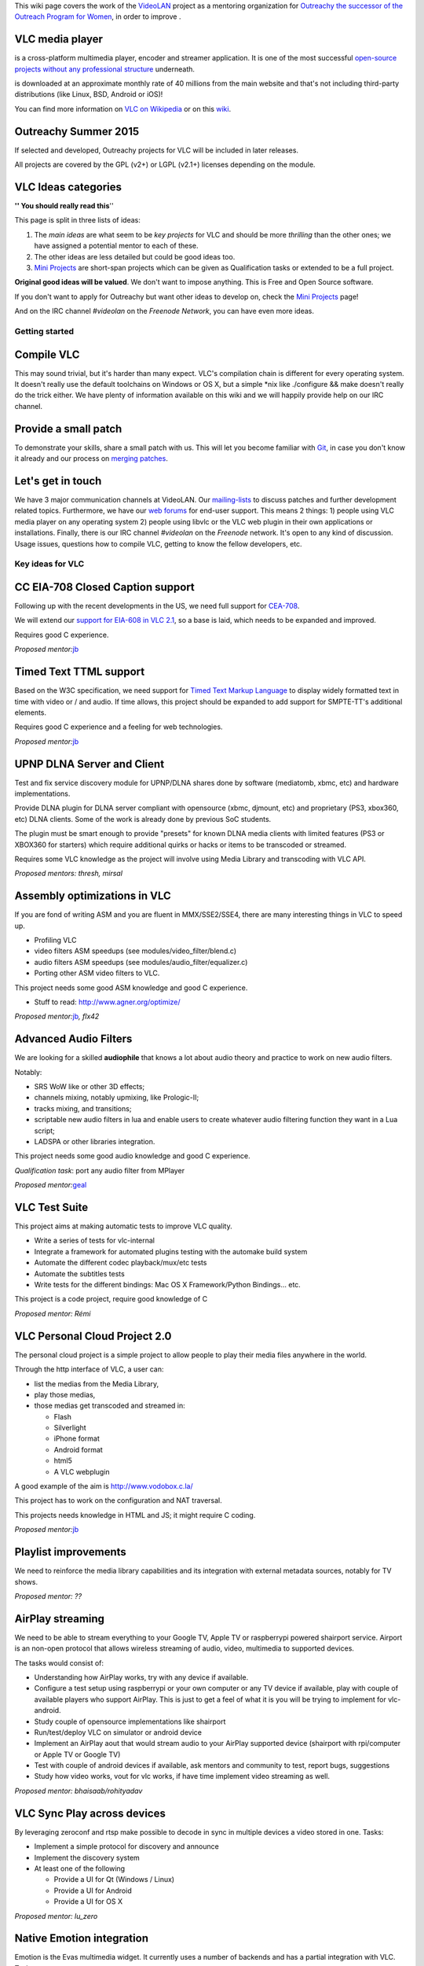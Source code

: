 .. raw:: mediawiki

   {{See also|OPW Summer 2014|Outreachy Summer 2016}}

This wiki page covers the work of the `VideoLAN <VideoLAN>`__ project as a mentoring organization for `Outreachy the successor of the Outreach Program for Women <http://gnome.org/opw/>`__, in order to improve .

VLC media player
~~~~~~~~~~~~~~~~

.. raw:: mediawiki

   {{VLC}}

is a cross-platform multimedia player, encoder and streamer application. It is one of the most successful `open-source projects without any professional structure <http://www.videolan.org/videolan/>`__ underneath.

.. raw:: mediawiki

   {{VLC}}

is downloaded at an approximate monthly rate of 40 millions from the main website and that's not including third-party distributions (like Linux, BSD, Android or iOS)!

You can find more information on `VLC on Wikipedia <http://en.wikipedia.org/wiki/VLC_media_player>`__ or on this `wiki <Main_Page>`__.

Outreachy Summer 2015
~~~~~~~~~~~~~~~~~~~~~

If selected and developed, Outreachy projects for VLC will be included in later releases.

All projects are covered by the GPL (v2+) or LGPL (v2.1+) licenses depending on the module.

VLC Ideas categories
~~~~~~~~~~~~~~~~~~~~

**'' You should really read this**''

This page is split in three lists of ideas:

#. The *main ideas* are what seem to be *key projects* for VLC and should be more *thrilling* than the other ones; we have assigned a potential mentor to each of these.
#. The other ideas are less detailed but could be good ideas too.
#. `Mini Projects <Mini_Projects>`__ are short-span projects which can be given as Qualification tasks or extended to be a full project.

**Original good ideas will be valued**. We don't want to impose anything. This is Free and Open Source software.

If you don't want to apply for Outreachy but want other ideas to develop on, check the `Mini Projects <Mini_Projects>`__ page!

And on the IRC channel *#videolan* on the *Freenode Network*, you can have even more ideas.

Getting started
---------------

Compile VLC
~~~~~~~~~~~

This may sound trivial, but it's harder than many expect. VLC's compilation chain is different for every operating system. It doesn't really use the default toolchains on Windows or OS X, but a simple \*nix like ./configure && make doesn't really do the trick either. We have plenty of information available on this wiki and we will happily provide help on our IRC channel.

Provide a small patch
~~~~~~~~~~~~~~~~~~~~~

To demonstrate your skills, share a small patch with us. This will let you become familiar with `Git <Git>`__, in case you don't know it already and our process on `merging patches <Sending_Patches_VLC>`__.

Let's get in touch
~~~~~~~~~~~~~~~~~~

We have 3 major communication channels at VideoLAN. Our `mailing-lists <https://mailman.videolan.org/mailman/listinfo>`__ to discuss patches and further development related topics. Furthermore, we have our `web forums <http://forum.videolan.org>`__ for end-user support. This means 2 things: 1) people using VLC media player on any operating system 2) people using libvlc or the VLC web plugin in their own applications or installations. Finally, there is our IRC channel *#videolan* on the *Freenode* network. It's open to any kind of discussion. Usage issues, questions how to compile VLC, getting to know the fellow developers, etc.

Key ideas for VLC
-----------------

CC EIA-708 Closed Caption support
~~~~~~~~~~~~~~~~~~~~~~~~~~~~~~~~~

Following up with the recent developments in the US, we need full support for `CEA-708 <http://en.wikipedia.org/wiki/CEA-708>`__.

We will extend our `support for EIA-608 in VLC 2.1 <http://www.youtube.com/watch?v=1WhMEWIb2S4>`__, so a base is laid, which needs to be expanded and improved.

Requires good C experience.

*Proposed mentor:*\ `jb <User:J-b>`__

Timed Text TTML support
~~~~~~~~~~~~~~~~~~~~~~~

Based on the W3C specification, we need support for `Timed Text Markup Language <http://www.w3.org/TR/ttaf1-dfxp/>`__ to display widely formatted text in time with video or / and audio. If time allows, this project should be expanded to add support for SMPTE-TT's additional elements.

Requires good C experience and a feeling for web technologies.

*Proposed mentor:*\ `jb <User:J-b>`__

UPNP DLNA Server and Client
~~~~~~~~~~~~~~~~~~~~~~~~~~~

Test and fix service discovery module for UPNP/DLNA shares done by software (mediatomb, xbmc, etc) and hardware implementations.

Provide DLNA plugin for DLNA server compliant with opensource (xbmc, djmount, etc) and proprietary (PS3, xbox360, etc) DLNA clients. Some of the work is already done by previous SoC students.

The plugin must be smart enough to provide "presets" for known DLNA media clients with limited features (PS3 or XBOX360 for starters) which require additional quirks or hacks or items to be transcoded or streamed.

Requires some VLC knowledge as the project will involve using Media Library and transcoding with VLC API.

*Proposed mentors: thresh, mirsal*

Assembly optimizations in VLC
~~~~~~~~~~~~~~~~~~~~~~~~~~~~~

If you are fond of writing ASM and you are fluent in MMX/SSE2/SSE4, there are many interesting things in VLC to speed up.

-  Profiling VLC
-  video filters ASM speedups (see modules/video_filter/blend.c)
-  audio filters ASM speedups (see modules/audio_filter/equalizer.c)
-  Porting other ASM video filters to VLC.

This project needs some good ASM knowledge and good C experience.

-  Stuff to read: http://www.agner.org/optimize/

*Proposed mentor:*\ `jb <User:J-b>`__\ *, flx42*

Advanced Audio Filters
~~~~~~~~~~~~~~~~~~~~~~

We are looking for a skilled **audiophile** that knows a lot about audio theory and practice to work on new audio filters.

Notably:

-  SRS WoW like or other 3D effects;
-  channels mixing, notably upmixing, like Prologic-II;
-  tracks mixing, and transitions;
-  scriptable new audio filters in lua and enable users to create whatever audio filtering function they want in a Lua script;
-  LADSPA or other libraries integration.

This project needs some good audio knowledge and good C experience.

*Qualification task*: port any audio filter from MPlayer

*Proposed mentor:*\ `geal <User:Geal>`__

VLC Test Suite
~~~~~~~~~~~~~~

This project aims at making automatic tests to improve VLC quality.

-  Write a series of tests for vlc-internal
-  Integrate a framework for automated plugins testing with the automake build system
-  Automate the different codec playback/mux/etc tests
-  Automate the subtitles tests
-  Write tests for the different bindings: Mac OS X Framework/Python Bindings... etc.

This project is a code project, require good knowledge of C

*Proposed mentor: Rémi*

VLC Personal Cloud Project 2.0
~~~~~~~~~~~~~~~~~~~~~~~~~~~~~~

The personal cloud project is a simple project to allow people to play their media files anywhere in the world.

Through the http interface of VLC, a user can:

-  list the medias from the Media Library,
-  play those medias,
-  those medias get transcoded and streamed in:

   -  Flash
   -  Silverlight
   -  iPhone format
   -  Android format
   -  html5
   -  A VLC webplugin

A good example of the aim is http://www.vodobox.c.la/

This project has to work on the configuration and NAT traversal.

This projects needs knowledge in HTML and JS; it might require C coding.

*Proposed mentor:*\ `jb <User:J-b>`__

Playlist improvements
~~~~~~~~~~~~~~~~~~~~~

We need to reinforce the media library capabilities and its integration with external metadata sources, notably for TV shows.

*Proposed mentor: ??*

AirPlay streaming
~~~~~~~~~~~~~~~~~

We need to be able to stream everything to your Google TV, Apple TV or raspberrypi powered shairport service. Airport is an non-open protocol that allows wireless streaming of audio, video, multimedia to supported devices.

The tasks would consist of:

-  Understanding how AirPlay works, try with any device if available.
-  Configure a test setup using raspberrypi or your own computer or any TV device if available, play with couple of available players who support AirPlay. This is just to get a feel of what it is you will be trying to implement for vlc-android.
-  Study couple of opensource implementations like shairport
-  Run/test/deploy VLC on simulator or android device
-  Implement an AirPlay aout that would stream audio to your AirPlay supported device (shairport with rpi/computer or Apple TV or Google TV)
-  Test with couple of android devices if available, ask mentors and community to test, report bugs, suggestions
-  Study how video works, vout for vlc works, if have time implement video streaming as well.

*Proposed mentor: bhaisaab/rohityadav*

VLC Sync Play across devices
~~~~~~~~~~~~~~~~~~~~~~~~~~~~

By leveraging zeroconf and rtsp make possible to decode in sync in multiple devices a video stored in one. Tasks:

-  Implement a simple protocol for discovery and announce
-  Implement the discovery system
-  At least one of the following

   -  Provide a UI for Qt (Windows / Linux)
   -  Provide a UI for Android
   -  Provide a UI for OS X

*Proposed mentor: lu_zero*

Native Emotion integration
~~~~~~~~~~~~~~~~~~~~~~~~~~

Emotion is the Evas multimedia widget. It currently uses a number of backends and has a partial integration with VLC. Tasks:

-  Improve the integration to be on par with the gstreamer one
-  Write an example player using EmotionVLC

*Proposed mentor: lu_zero*

XML fast and small implementation
~~~~~~~~~~~~~~~~~~~~~~~~~~~~~~~~~

The goal of this project is to write a new XML backend, based on a smaller library than the full libxml2. Speed would be nice, but code size matters here. Beware: we need to have a stream-XML based API, not a DOM one.

This project requires good knowledge of C.

*Proposed mentor:*\ `etix <User:etix>`__

Port VLC's NPAPI web plugin to PPAPI
~~~~~~~~~~~~~~~~~~~~~~~~~~~~~~~~~~~~

We need to support the PPAPI interfaces this summer to keep playback support within Google Chrome, since they will drop for the existing NPAPI architecture.

Requires good C or/and C++ knowledge and a basic understanding of web browser internals. The ability to test on more than one platform would be a very strong plus.

*Proposed Mentor:*\ `feepk <User:Fkuehne>`__

Other Ideas for VLC
-------------------

WTV support
~~~~~~~~~~~

Wtv format support *Proposed mentor: ???*

DVD audio support
~~~~~~~~~~~~~~~~~

Very difficult project for Audio fans *Proposed mentor:*\ `jb <User:J-b>`__

Device synchronisation
~~~~~~~~~~~~~~~~~~~~~~

Sync your mp3 player with the media library *Proposed mentor: ???*

HD DVD support
~~~~~~~~~~~~~~

Very difficult project for someone having the right hardware *Proposed mentor:*\ `jb <User:J-b>`__

Multi-Angle DVD support
~~~~~~~~~~~~~~~~~~~~~~~

We need multi-angle DVD support *Proposed mentor: Meuuh*

VLM UI for the Mac OS X interface
~~~~~~~~~~~~~~~~~~~~~~~~~~~~~~~~~

Implement an easy-to-use, yet customizable and complete UI for the VideoLAN Media Manager, which allows VLC to stream multiple unicast, multicast and Video-on-Demand streams within a single instance. You will need a Mac running OS X 10.6 or later and Cocoa programming experience. A basic understanding of media streams is definitely preferable. Note that this task is too small for an entire summer and should be combined with another topic. *Proposed mentor:*\ `feepk <User:Fkuehne>`__

Improve messages display
~~~~~~~~~~~~~~~~~~~~~~~~

When VLC has a problem opening or playing files it shows a messages window on top of the player with the error. This can be annoying if the screen is being controlled remotely as the user has to manually dismiss the message. There are various ways this could be improved:

#. Update UI so that messages window will auto-dismiss after x seconds unless it is clicked on (this could be optional behaviour). Clicking on the window would cancel the countdown. If the window was selected from the menu, it would not auto-dismiss.
#. Mac OS: Display messages using notification system (if available). Clicking on the notification would open the messages window.

Suggested by : Confused Vorlon. *Proposed mentor:*\ `feepk <User:Fkuehne>`__

BD-J / BD-Live VLC integration
~~~~~~~~~~~~~~~~~~~~~~~~~~~~~~

This is a project to work on Bly-Ray menus and interactivity improvements.

This project requires a correct C and Java knowledge

Proposed mentor: hpi and `j-b <User:J-b>`__.

Support for HTTP Dynamic Streaming (F4M)
~~~~~~~~~~~~~~~~~~~~~~~~~~~~~~~~~~~~~~~~

We need to be able to read Flash Media Manifests (also known as F4M) according to this spec.

Proposed mentor: fyhuel

Porting Audio Filters
~~~~~~~~~~~~~~~~~~~~~

We are looking for a skilled **audiophile** that knows a lot about audio theory and practice:

-  to port open source algorithm for audio filters to VLC.

This project needs some good audio knowledge and good C experience.

*Proposed mentor:*\ `geal <User:Geal>`__

`Category:Mentorings <Category:Mentorings>`__
